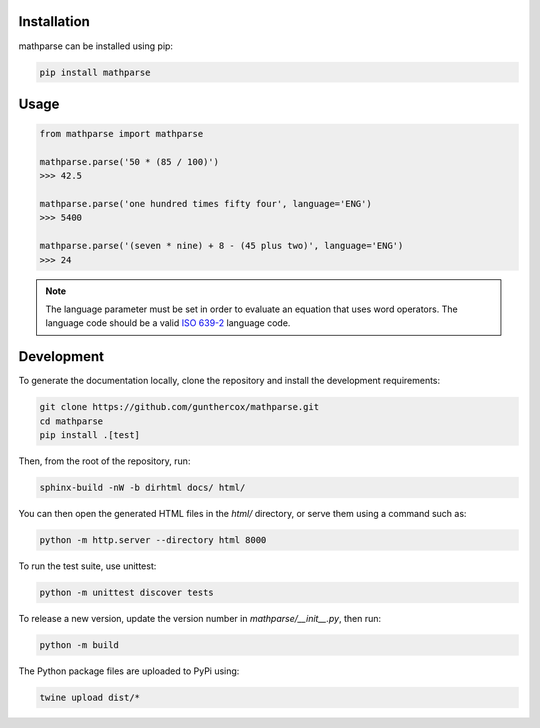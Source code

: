Installation
============

mathparse can be installed using pip:

.. code-block:: shell

    pip install mathparse


Usage
=====

.. code-block:: python

    from mathparse import mathparse

    mathparse.parse('50 * (85 / 100)')
    >>> 42.5

    mathparse.parse('one hundred times fifty four', language='ENG')
    >>> 5400

    mathparse.parse('(seven * nine) + 8 - (45 plus two)', language='ENG')
    >>> 24


.. note::

    The language parameter must be set in order to evaluate an equation that uses word operators.
    The language code should be a valid `ISO 639-2`_ language code.


Development
===========

To generate the documentation locally, clone the repository and install the development requirements:

.. code-block:: shell

    git clone https://github.com/gunthercox/mathparse.git
    cd mathparse
    pip install .[test]

Then, from the root of the repository, run:

.. code-block:: shell

    sphinx-build -nW -b dirhtml docs/ html/

You can then open the generated HTML files in the `html/` directory, or serve them using a command such as:

.. code-block:: shell

    python -m http.server --directory html 8000

.. _`ISO 639-2`: https://www.loc.gov/standards/iso639-2/php/code_list.php


To run the test suite, use unittest:

.. code-block:: shell

    python -m unittest discover tests

To release a new version, update the version number in `mathparse/__init__.py`, then run:

.. code-block:: shell

    python -m build

The Python package files are uploaded to PyPi using:

.. code-block:: shell

    twine upload dist/*
